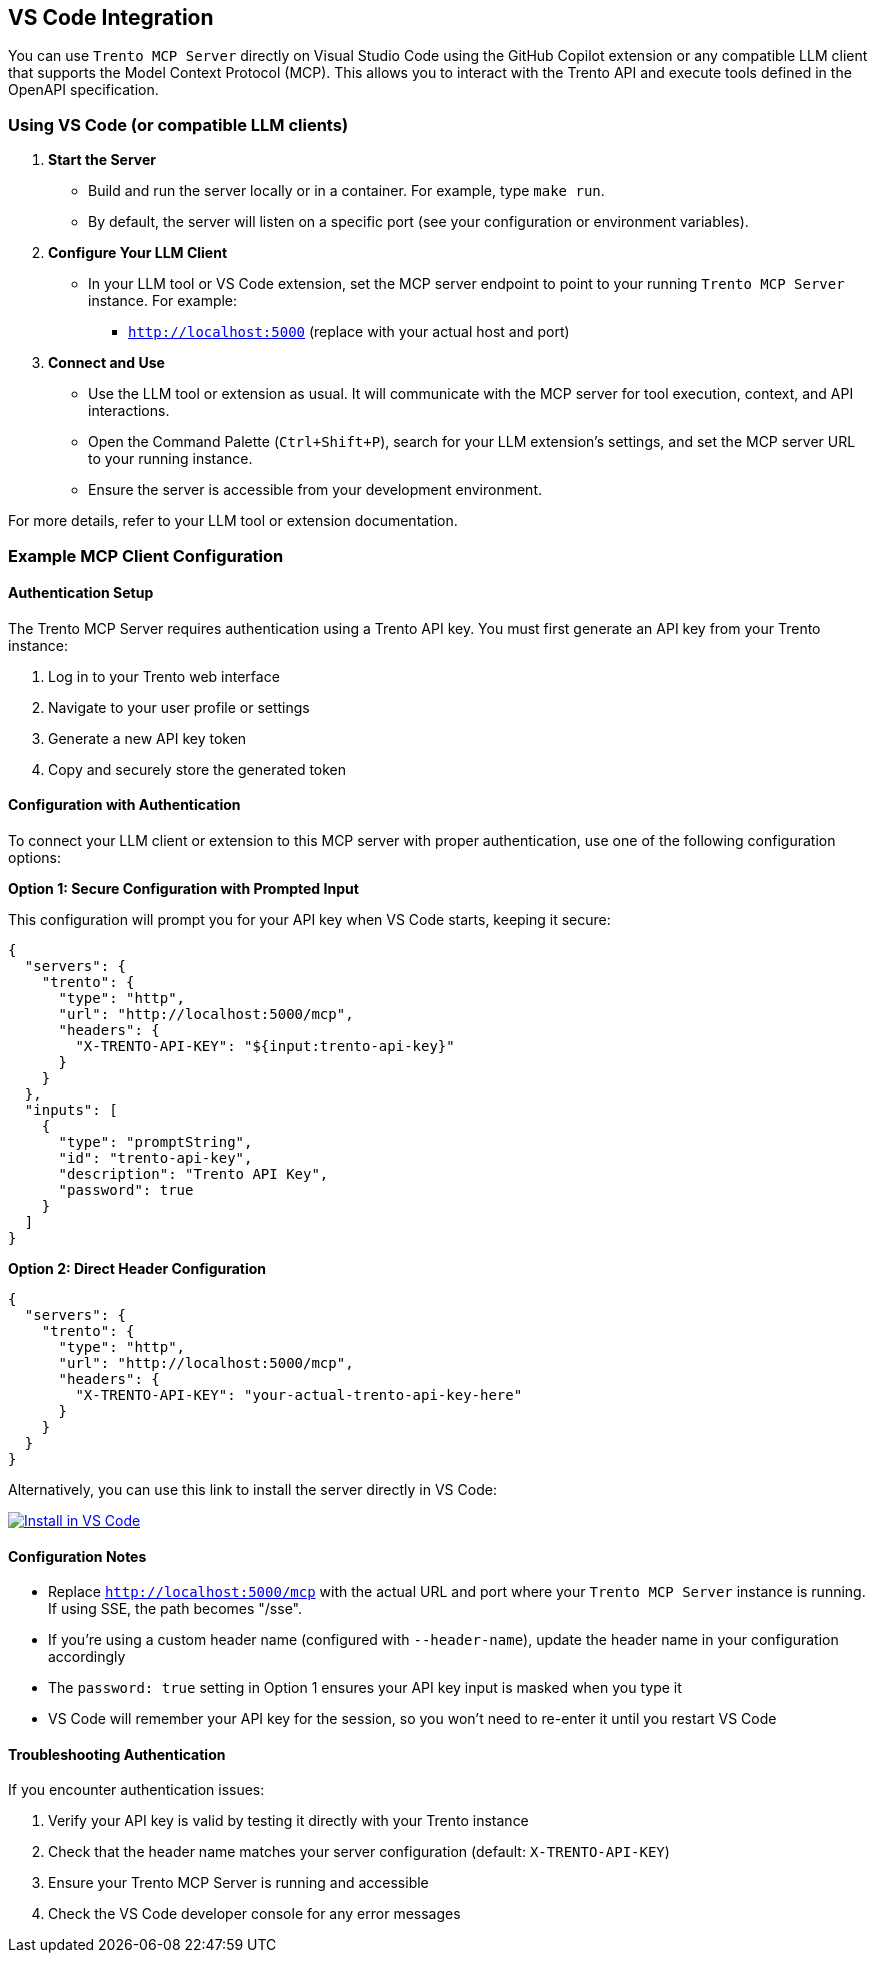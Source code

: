 // Copyright 2025 SUSE LLC
// SPDX-License-Identifier: Apache-2.0

:badge-url: https://vscode.dev/redirect/mcp/install?name=trento&config=%7B%22servers%22%3A%7B%22mcp-server-trento%22%3A%7B%22type%22%3A%22http%22%2C%22url%22%3A%22http%3A//localhost%3A5000/mcp%22%2C%22headers%22%3A%7B%22X-TRENTO-API-KEY%22%3A%22your-actual-trento-api-key-here%22%7D%7D%7D%7D
:badge-img: https://img.shields.io/badge/VS_Code-Install_Server-0098FF?style=flat-square&logo=visualstudiocode&logoColor=white

== VS Code Integration

You can use `Trento MCP Server` directly on Visual Studio Code using the GitHub Copilot extension or any compatible LLM client that supports the Model Context Protocol (MCP). This allows you to interact with the Trento API and execute tools defined in the OpenAPI specification.

=== Using VS Code (or compatible LLM clients)

[arabic]
. *Start the Server*
* Build and run the server locally or in a container. For example, type `make run`.
* By default, the server will listen on a specific port (see your configuration or environment variables).
. *Configure Your LLM Client*
* In your LLM tool or VS Code extension, set the MCP server endpoint to point to your running `Trento MCP Server` instance. For example:
** `http://localhost:5000` (replace with your actual host and port)
. *Connect and Use*
* Use the LLM tool or extension as usual. It will communicate with the MCP server for tool execution, context, and API interactions.
* Open the Command Palette (`Ctrl{plus}Shift{plus}P`), search for your LLM extension's settings, and set the MCP server URL to your running instance.
* Ensure the server is accessible from your development environment.

For more details, refer to your LLM tool or extension documentation.

=== Example MCP Client Configuration

==== Authentication Setup

The Trento MCP Server requires authentication using a Trento API key. You must first generate an API key from your Trento instance:

. Log in to your Trento web interface
. Navigate to your user profile or settings
. Generate a new API key token
. Copy and securely store the generated token

==== Configuration with Authentication

To connect your LLM client or extension to this MCP server with proper authentication, use one of the following configuration options:

*Option 1: Secure Configuration with Prompted Input*

This configuration will prompt you for your API key when VS Code starts, keeping it secure:

[source,json]
----
{
  "servers": {
    "trento": {
      "type": "http",
      "url": "http://localhost:5000/mcp",
      "headers": {
        "X-TRENTO-API-KEY": "${input:trento-api-key}"
      }
    }
  },
  "inputs": [
    {
      "type": "promptString",
      "id": "trento-api-key",
      "description": "Trento API Key",
      "password": true
    }
  ]
}
----

*Option 2: Direct Header Configuration*

[source,json]
----
{
  "servers": {
    "trento": {
      "type": "http",
      "url": "http://localhost:5000/mcp",
      "headers": {
        "X-TRENTO-API-KEY": "your-actual-trento-api-key-here"
      }
    }
  }
}
----

Alternatively, you can use this link to install the server directly in VS Code:

link:{badge-url}[image:{badge-img}[Install in VS Code]]

==== Configuration Notes

* Replace `http://localhost:5000/mcp` with the actual URL and port where your `Trento MCP Server` instance is running. If using SSE, the path becomes "/sse".
* If you're using a custom header name (configured with `--header-name`), update the header name in your configuration accordingly
* The `password: true` setting in Option 1 ensures your API key input is masked when you type it
* VS Code will remember your API key for the session, so you won't need to re-enter it until you restart VS Code

==== Troubleshooting Authentication

If you encounter authentication issues:

. Verify your API key is valid by testing it directly with your Trento instance
. Check that the header name matches your server configuration (default: `X-TRENTO-API-KEY`)
. Ensure your Trento MCP Server is running and accessible
. Check the VS Code developer console for any error messages
